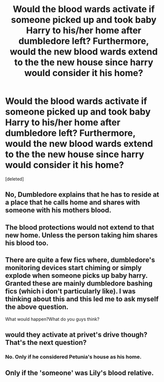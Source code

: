 #+TITLE: Would the blood wards activate if someone picked up and took baby Harry to his/her home after dumbledore left? Furthermore, would the new blood wards extend to the the new house since harry would consider it his home?

* Would the blood wards activate if someone picked up and took baby Harry to his/her home after dumbledore left? Furthermore, would the new blood wards extend to the the new house since harry would consider it his home?
:PROPERTIES:
:Score: 1
:DateUnix: 1537884749.0
:DateShort: 2018-Sep-25
:FlairText: Discussion
:END:
[deleted]


** No, Dumbledore explains that he has to reside at a place that he calls home and shares with someone with his mothers blood.
:PROPERTIES:
:Author: WinterFraser
:Score: 3
:DateUnix: 1537886478.0
:DateShort: 2018-Sep-25
:END:


** The blood protections would not extend to that new home. Unless the person taking him shares his blood too.
:PROPERTIES:
:Author: AutumnSouls
:Score: 2
:DateUnix: 1537886471.0
:DateShort: 2018-Sep-25
:END:


** There are quite a few fics where, dumbledore's monitoring devices start chiming or simply explode when someone picks up baby harry. Granted these are mainly dumbledore bashing fics (which i don't particularly like). I was thinking about this and this led me to ask myself the above question.

What would happen?What do you guys think?
:PROPERTIES:
:Author: saitamaonepunchforu
:Score: 1
:DateUnix: 1537886336.0
:DateShort: 2018-Sep-25
:END:


** would they activate at privet's drive though? That's the next question?
:PROPERTIES:
:Author: saitamaonepunchforu
:Score: 1
:DateUnix: 1537886636.0
:DateShort: 2018-Sep-25
:END:

*** No. Only if he considered Petunia's house as his home.
:PROPERTIES:
:Author: Asviloka
:Score: 1
:DateUnix: 1537887880.0
:DateShort: 2018-Sep-25
:END:


** Only if the 'someone' was Lily's blood relative.
:PROPERTIES:
:Author: Asviloka
:Score: 1
:DateUnix: 1537887656.0
:DateShort: 2018-Sep-25
:END:
